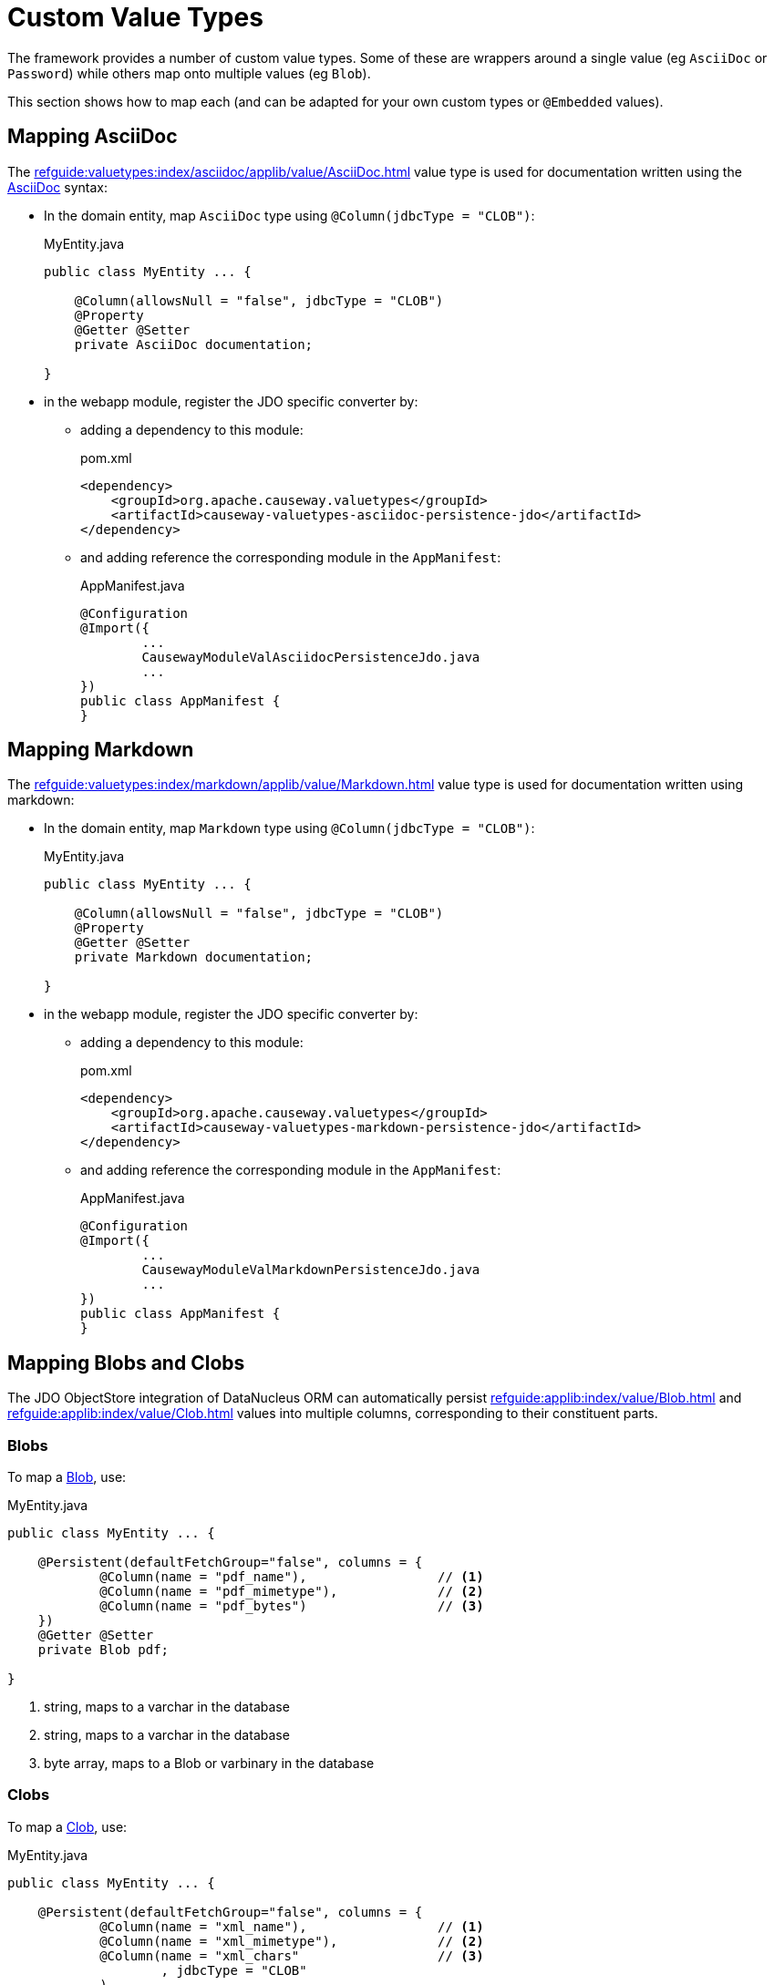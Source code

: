 [[custom-value-types]]
= Custom Value Types


:Notice: Licensed to the Apache Software Foundation (ASF) under one or more contributor license agreements. See the NOTICE file distributed with this work for additional information regarding copyright ownership. The ASF licenses this file to you under the Apache License, Version 2.0 (the "License"); you may not use this file except in compliance with the License. You may obtain a copy of the License at. http://www.apache.org/licenses/LICENSE-2.0 . Unless required by applicable law or agreed to in writing, software distributed under the License is distributed on an "AS IS" BASIS, WITHOUT WARRANTIES OR  CONDITIONS OF ANY KIND, either express or implied. See the License for the specific language governing permissions and limitations under the License.



The framework provides a number of custom value types.
Some of these are wrappers around a single value (eg `AsciiDoc` or `Password`) while others map onto multiple values (eg `Blob`).

This section shows how to map each (and can be adapted for your own custom types or `@Embedded` values).


== Mapping AsciiDoc

The xref:refguide:valuetypes:index/asciidoc/applib/value/AsciiDoc.adoc[] value type is used for documentation written using the link:https://asciidoctor.org/[AsciiDoc] syntax:

* In the domain entity, map `AsciiDoc` type using `@Column(jdbcType = "CLOB")`:
+
[source,java]
.MyEntity.java
----
public class MyEntity ... {

    @Column(allowsNull = "false", jdbcType = "CLOB")
    @Property
    @Getter @Setter
    private AsciiDoc documentation;

}
----

* in the webapp module, register the JDO specific converter by:

** adding a dependency to this module:
+
[source,xml]
.pom.xml
----
<dependency>
    <groupId>org.apache.causeway.valuetypes</groupId>
    <artifactId>causeway-valuetypes-asciidoc-persistence-jdo</artifactId>
</dependency>
----

** and adding reference the corresponding module in the `AppManifest`:
+
[source,java]
.AppManifest.java
----
@Configuration
@Import({
        ...
        CausewayModuleValAsciidocPersistenceJdo.java
        ...
})
public class AppManifest {
}
----

== Mapping Markdown

The xref:refguide:valuetypes:index/markdown/applib/value/Markdown.adoc[] value type is used for documentation written using markdown:

* In the domain entity, map `Markdown` type using `@Column(jdbcType = "CLOB")`:
+
[source,java]
.MyEntity.java
----
public class MyEntity ... {

    @Column(allowsNull = "false", jdbcType = "CLOB")
    @Property
    @Getter @Setter
    private Markdown documentation;

}
----

* in the webapp module, register the JDO specific converter by:

** adding a dependency to this module:
+
[source,xml]
.pom.xml
----
<dependency>
    <groupId>org.apache.causeway.valuetypes</groupId>
    <artifactId>causeway-valuetypes-markdown-persistence-jdo</artifactId>
</dependency>
----

** and adding reference the corresponding module in the `AppManifest`:
+
[source,java]
.AppManifest.java
----
@Configuration
@Import({
        ...
        CausewayModuleValMarkdownPersistenceJdo.java
        ...
})
public class AppManifest {
}
----


== Mapping Blobs and Clobs

The JDO ObjectStore integration of DataNucleus ORM can automatically persist xref:refguide:applib:index/value/Blob.adoc[] and xref:refguide:applib:index/value/Clob.adoc[] values into multiple columns, corresponding to their constituent parts.

=== Blobs

To map a xref:refguide:applib:index/value/Blob.adoc[Blob], use:

[source,java]
.MyEntity.java
----
public class MyEntity ... {

    @Persistent(defaultFetchGroup="false", columns = {
            @Column(name = "pdf_name"),                 // <.>
            @Column(name = "pdf_mimetype"),             // <.>
            @Column(name = "pdf_bytes")                 // <.>
    })
    @Getter @Setter
    private Blob pdf;

}
----
<.> string, maps to a varchar in the database
<.> string, maps to a varchar in the database
<.> byte array, maps to a Blob or varbinary in the database


=== Clobs

To map a xref:refguide:applib:index/value/Clob.adoc[Clob], use:

[source]
.MyEntity.java
----
public class MyEntity ... {

    @Persistent(defaultFetchGroup="false", columns = {
            @Column(name = "xml_name"),                 // <.>
            @Column(name = "xml_mimetype"),             // <.>
            @Column(name = "xml_chars"                  // <.>
                    , jdbcType = "CLOB"
            )
    })
    @Getter @Setter
    private Clob xml;

}
----

<.> string, maps to a varchar in the database
<.> string, maps to a varchar in the database
<.> char array, maps to a Clob or varchar in the database


